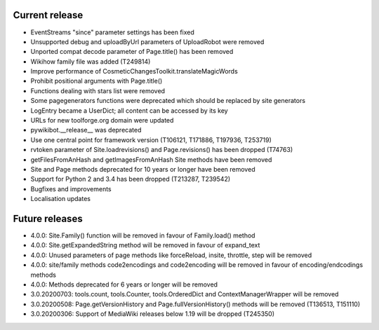 Current release
~~~~~~~~~~~~~~~

* EventStreams "since" parameter settings has been fixed
* Unsupported debug and uploadByUrl parameters of UploadRobot were removed
* Unported compat decode parameter of Page.title() has been removed
* Wikihow family file was added (T249814)
* Improve performance of CosmeticChangesToolkit.translateMagicWords
* Prohibit positional arguments with Page.title()
* Functions dealing with stars list were removed
* Some pagegenerators functions were deprecated which should be replaced by site generators
* LogEntry became a UserDict; all content can be accessed by its key
* URLs for new toolforge.org domain were updated
* pywikibot.__release__ was deprecated
* Use one central point for framework version (T106121, T171886, T197936, T253719)
* rvtoken parameter of Site.loadrevisions() and Page.revisions() has been dropped (T74763)
* getFilesFromAnHash and getImagesFromAnHash Site methods have been removed
* Site and Page methods deprecated for 10 years or longer have been removed
* Support for Python 2 and 3.4 has been dropped (T213287, T239542)
* Bugfixes and improvements
* Localisation updates

Future releases
~~~~~~~~~~~~~~~

* 4.0.0: Site.Family() function will be removed in favour of Family.load() method
* 4.0.0: Site.getExpandedString method will be removed in favour of expand_text
* 4.0.0: Unused parameters of page methods like forceReload, insite, throttle, step will be removed
* 4.0.0: site/family methods code2encodings and code2encoding will be removed in favour of encoding/endcodings methods
* 4.0.0: Methods deprecated for 6 years or longer will be removed
* 3.0.20200703: tools.count, tools.Counter, tools.OrderedDict and ContextManagerWrapper will be removed
* 3.0.20200508: Page.getVersionHistory and Page.fullVersionHistory() methods will be removed (T136513, T151110)
* 3.0.20200306: Support of MediaWiki releases below 1.19 will be dropped (T245350)
